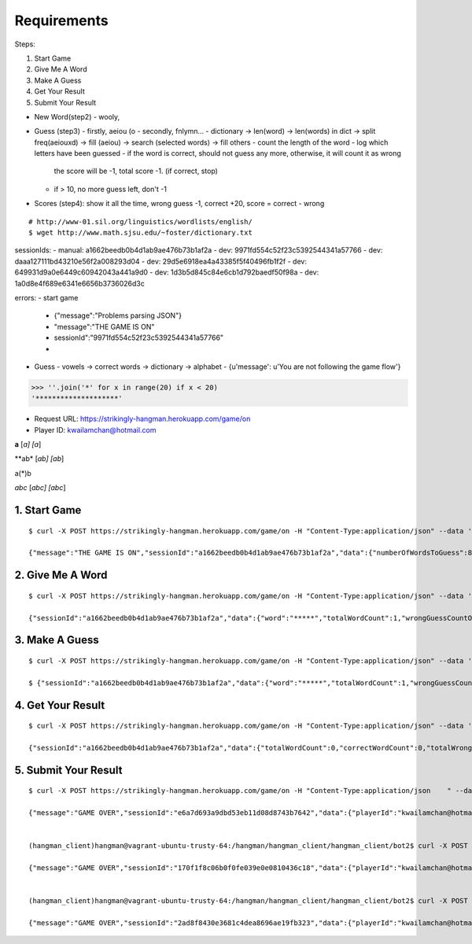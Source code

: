 Requirements
==========================================

Steps:

1. Start Game
2. Give Me A Word
3. Make A Guess
4. Get Your Result
5. Submit Your Result

- New Word(step2)
  - wooly, 
- Guess (step3)
  - firstly, aeiou (o
  - secondly, fnlymn...
  - dictionary -> len(word) -> len(words) in dict -> split freq(aeiouxd) -> fill (aeiou) -> search (selected words) -> fill others
  - count the length of the word
  - log which letters have been guessed
  - if the word is correct, should not guess any more, otherwise, it will count it as wrong
    the score will be -1, total score -1. (if correct, stop)
  - if > 10, no more guess left, don't -1
- Scores (step4): show it all the time, wrong guess -1, correct +20, score = correct - wrong


::

    # http://www-01.sil.org/linguistics/wordlists/english/
    $ wget http://www.math.sjsu.edu/~foster/dictionary.txt

sessionIds:
- manual: a1662beedb0b4d1ab9ae476b73b1af2a
- dev: 9971fd554c52f23c5392544341a57766
- dev: daaa127111bd43210e56f2a008293d04
- dev: 29d5e6918ea4a43385f5f40496fb1f2f
- dev: 649931d9a0e6449c60942043a441a9d0
- dev: 1d3b5d845c84e6cb1d792baedf50f98a
- dev: 1a0d8e4f689e6341e6656b3736026d3c


errors:
- start game
  - {"message":"Problems parsing JSON"}
  - "message":"THE GAME IS ON"
  - sessionId":"9971fd554c52f23c5392544341a57766"
  - 
- Guess
  - vowels -> correct words -> dictionary -> alphabet
  - {u'message': u'You are not following the game flow'}

>>> ''.join('*' for x in range(20) if x < 20)
'********************'

- Request URL: https://strikingly-hangman.herokuapp.com/game/on
- Player ID: kwailamchan@hotmail.com

**a**
[*a]
[a*]

**ab*
[*ab]
[ab*]

a(*)b

*abc*
[*abc]
[abc*]


1. Start Game
-------------------------------------

::

    $ curl -X POST https://strikingly-hangman.herokuapp.com/game/on -H "Content-Type:application/json" --data '{"playerId":"kwailamchan@hotmail.com", "action":"startGame"}'

    {"message":"THE GAME IS ON","sessionId":"a1662beedb0b4d1ab9ae476b73b1af2a","data":{"numberOfWordsToGuess":80,"numberOfGuessAllowedForEachWord":10}}


2. Give Me A Word
-------------------------------------

::

    $ curl -X POST https://strikingly-hangman.herokuapp.com/game/on -H "Content-Type:application/json" --data '{"sessionId":"a1662beedb0b4d1ab9ae476b73b1af2a", "action":"nextWord"}'

    {"sessionId":"a1662beedb0b4d1ab9ae476b73b1af2a","data":{"word":"*****","totalWordCount":1,"wrongGuessCountOfCurrentWord":0}}

3. Make A Guess
-------------------------------------

::

    $ curl -X POST https://strikingly-hangman.herokuapp.com/game/on -H "Content-Type:application/json" --data '{"sessionId":"a1662beedb0b4d1ab9ae476b73b1af2a", "action":"guessWord", "guess" : "P"}'

    $ {"sessionId":"a1662beedb0b4d1ab9ae476b73b1af2a","data":{"word":"*****","totalWordCount":1,"wrongGuessCountOfCurrentWord":1}}


4. Get Your Result
-------------------------------------

::

    $ curl -X POST https://strikingly-hangman.herokuapp.com/game/on -H "Content-Type:application/json" --data '{"sessionId":"a1662beedb0b4d1ab9ae476b73b1af2a", "action":"getResult"}'

    {"sessionId":"a1662beedb0b4d1ab9ae476b73b1af2a","data":{"totalWordCount":0,"correctWordCount":0,"totalWrongGuessCount":0,"score":0}}


5. Submit Your Result
-------------------------------------

::

    $ curl -X POST https://strikingly-hangman.herokuapp.com/game/on -H "Content-Type:application/json    " --data '{"sessionId":"e6a7d693a9dbd53eb11d08d8743b7642", "action":"submitResult"}'

    {"message":"GAME OVER","sessionId":"e6a7d693a9dbd53eb11d08d8743b7642","data":{"playerId":"kwailamchan@hotmail.com","sessionId":"e6a7d693a9dbd53eb11d08d8743b7642","totalWordCount":80,"correctWordCount":70,"totalWrongGuessCount":318,"score":1082,"datetime":"2016-01-21 18:09:47"}}(hangman_client)hangman@vagrant-ubuntu-trusty-64:/hangman/hangman_client/hangman_client/client$


    (hangman_client)hangman@vagrant-ubuntu-trusty-64:/hangman/hangman_client/hangman_client/bot2$ curl -X POST https://strikingly-hangman.herokuapp.com/game/on -H "Content-Type:application/jso    n    " --data '{"sessionId":"170f1f8c06b0f0fe039e0e0810436c18", "action":"submitResult"}'

    {"message":"GAME OVER","sessionId":"170f1f8c06b0f0fe039e0e0810436c18","data":{"playerId":"kwailamchan@hotmail.com","sessionId":"170f1f8c06b0f0fe039e0e0810436c18","totalWordCount":80,"correctWordCount":77,"totalWrongGuessCount":269,"score":1271,"datetime":"2016-01-22 08:26:29"}}(hangman_client)hangman@vagrant-ubuntu-trusty-64:/hangman/hangman_client/hangman_client/bot2$


    (hangman_client)hangman@vagrant-ubuntu-trusty-64:/hangman/hangman_client/hangman_client/bot2$ curl -X POST https://strikingly-hangman.herokuapp.com/game/on -H "Content-Type:application/jso    n    " --data '{"sessionId":"2ad8f8430e3681c4dea8696ae19fb323", "action":"submitResult"}'

    {"message":"GAME OVER","sessionId":"2ad8f8430e3681c4dea8696ae19fb323","data":{"playerId":"kwailamchan@hotmail.com","sessionId":"2ad8f8430e3681c4dea8696ae19fb323","totalWordCount":80,"correctWordCount":78,"totalWrongGuessCount":231,"score":1329,"datetime":"2016-01-22 14:26:57"}}(hangman_client)hangman@vagrant-ubuntu-trusty-64:/hangman/hangman_client/hangman_client/bot2$
